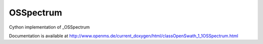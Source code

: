 OSSpectrum
==========

.. py:class:: OSSpectrum


   Bases: :py:class:`object`


Cython implementation of _OSSpectrum


Documentation is available at http://www.openms.de/current_doxygen/html/classOpenSwath_1_1OSSpectrum.html




.. py:method:: OSSpectrum.getIntensityArray




.. py:method:: OSSpectrum.getMZArray




.. py:method:: OSSpectrum.setIntensityArray




.. py:method:: OSSpectrum.setMZArray




